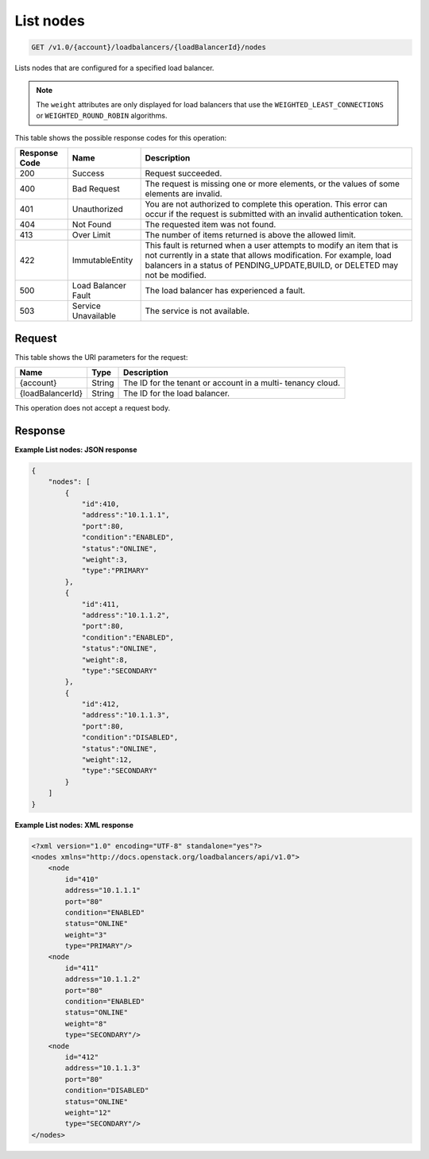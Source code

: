 
.. _get-list-nodes-v1.0-account-loadbalancers-loadbalancerid-nodes:

List nodes
^^^^^^^^^^^^^^^^^^^^^^^^^^^^^^^^^^^^^^^^^^^^^^^^^^^^^^^^^^^^^^^^^^^^^^^^^^^^^^^^

.. code::

    GET /v1.0/{account}/loadbalancers/{loadBalancerId}/nodes

Lists nodes that are configured for a specified load balancer.

.. note::
   The ``weight`` attributes are only displayed for load balancers that use the ``WEIGHTED_LEAST_CONNECTIONS`` or ``WEIGHTED_ROUND_ROBIN`` algorithms.
   
   



This table shows the possible response codes for this operation:


+--------------------------+-------------------------+-------------------------+
|Response Code             |Name                     |Description              |
+==========================+=========================+=========================+
|200                       |Success                  |Request succeeded.       |
+--------------------------+-------------------------+-------------------------+
|400                       |Bad Request              |The request is missing   |
|                          |                         |one or more elements, or |
|                          |                         |the values of some       |
|                          |                         |elements are invalid.    |
+--------------------------+-------------------------+-------------------------+
|401                       |Unauthorized             |You are not authorized   |
|                          |                         |to complete this         |
|                          |                         |operation. This error    |
|                          |                         |can occur if the request |
|                          |                         |is submitted with an     |
|                          |                         |invalid authentication   |
|                          |                         |token.                   |
+--------------------------+-------------------------+-------------------------+
|404                       |Not Found                |The requested item was   |
|                          |                         |not found.               |
+--------------------------+-------------------------+-------------------------+
|413                       |Over Limit               |The number of items      |
|                          |                         |returned is above the    |
|                          |                         |allowed limit.           |
+--------------------------+-------------------------+-------------------------+
|422                       |ImmutableEntity          |This fault is returned   |
|                          |                         |when a user attempts to  |
|                          |                         |modify an item that is   |
|                          |                         |not currently in a state |
|                          |                         |that allows              |
|                          |                         |modification. For        |
|                          |                         |example, load balancers  |
|                          |                         |in a status of           |
|                          |                         |PENDING_UPDATE,BUILD, or |
|                          |                         |DELETED may not be       |
|                          |                         |modified.                |
+--------------------------+-------------------------+-------------------------+
|500                       |Load Balancer Fault      |The load balancer has    |
|                          |                         |experienced a fault.     |
+--------------------------+-------------------------+-------------------------+
|503                       |Service Unavailable      |The service is not       |
|                          |                         |available.               |
+--------------------------+-------------------------+-------------------------+


Request
""""""""""""""""




This table shows the URI parameters for the request:

+--------------------------+-------------------------+-------------------------+
|Name                      |Type                     |Description              |
+==========================+=========================+=========================+
|{account}                 |String                   |The ID for the tenant or |
|                          |                         |account in a multi-      |
|                          |                         |tenancy cloud.           |
+--------------------------+-------------------------+-------------------------+
|{loadBalancerId}          |String                   |The ID for the load      |
|                          |                         |balancer.                |
+--------------------------+-------------------------+-------------------------+





This operation does not accept a request body.




Response
""""""""""""""""










**Example List nodes: JSON response**


.. code::

    {
        "nodes": [
            {
                "id":410,
                "address":"10.1.1.1",
                "port":80,
                "condition":"ENABLED",
                "status":"ONLINE",
                "weight":3,
                "type":"PRIMARY"
            },
            {
                "id":411,
                "address":"10.1.1.2",
                "port":80,
                "condition":"ENABLED",
                "status":"ONLINE",
                "weight":8,
                "type":"SECONDARY"
            },
            {
                "id":412,
                "address":"10.1.1.3",
                "port":80,
                "condition":"DISABLED",
                "status":"ONLINE",
                "weight":12,
                "type":"SECONDARY"
            }
        ]
    }


**Example List nodes: XML response**


.. code::

    <?xml version="1.0" encoding="UTF-8" standalone="yes"?>
    <nodes xmlns="http://docs.openstack.org/loadbalancers/api/v1.0">
        <node
            id="410"
            address="10.1.1.1"
            port="80"
            condition="ENABLED"
            status="ONLINE"
            weight="3"
            type="PRIMARY"/>
        <node
            id="411"
            address="10.1.1.2"
            port="80"
            condition="ENABLED"
            status="ONLINE"
            weight="8"
            type="SECONDARY"/>
        <node
            id="412"
            address="10.1.1.3"
            port="80"
            condition="DISABLED"
            status="ONLINE"
            weight="12"
            type="SECONDARY"/>
    </nodes>

